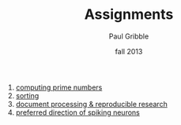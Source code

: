 #+STARTUP: showall

#+TITLE:     Assignments
#+AUTHOR:    Paul Gribble
#+EMAIL:     paul@gribblelab.org
#+DATE:      fall 2013
#+OPTIONS: html:t num:nil toc:1 h:2
#+LINK_UP: http://www.gribblelab.org/scicomp/index.html
#+LINK_HOME: http://www.gribblelab.org/scicomp/index.html

1. [[file:a01.html][computing prime numbers]]
2. [[file:a02.html][sorting]]
3. [[file:a03.html][document processing & reproducible research]]
4. [[file:a04.html][preferred direction of spiking neurons]]
